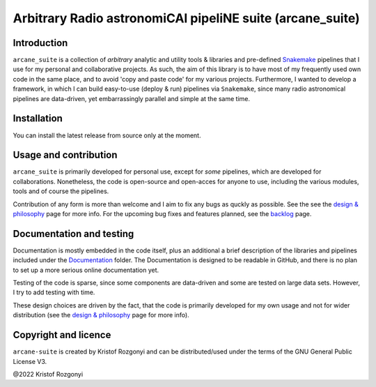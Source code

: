 Arbitrary Radio astronomiCAl pipeliNE suite (arcane_suite)
==========================================================

Introduction
------------

``arcane_suite`` is a collection of *arbitrary* analytic and utility tools & libraries and pre-defined `Snakemake <https://snakemake.github.io/>`_ pipelines that I use for my personal and collaborative projects. As such, the aim of this library is to have most of my frequently used own code in the same place, and to avoid 'copy and paste code' for my various projects. Furthermore, I wanted to develop a framework, in which I can build easy-to-use (deploy & run) pipelines via ``Snakemake``, since many radio astronomical pipelines are data-driven, yet embarrassingly parallel and simple at the same time.

Installation
------------

You can install the latest release from source only at the moment.

Usage and contribution
----------------------

``arcane_suite`` is primarily developed for personal use, except for *some* pipelines, which are developed for collaborations. Nonetheless, the code is open-source and open-acces for anyone to use, including the various modules, tools and of course the pipelines.

Contribution of any form is more than welcome and I aim to fix any bugs as quckly as possible. See the see the `design & philosophy <https://github.com/rstofi/arcane_suite/blob/main/Documentation/Design_and_Philosophy.rst>`_ page for more info. For the upcoming bug fixes and features planned, see the `backlog <https://github.com/rstofi/arcane_suite/blob/main/Documentation/Backlog.rst>`_ page.


Documentation and testing
-------------------------

Documentation is mostly embedded in the code itself, plus an additional a brief description of the libraries and pipelines included under the `Documentation <https://github.com/rstofi/arcane_suite/blob/main/Documentation/README.rst>`_ folder. The Documentation is designed to be readable in GitHub, and there is no plan to set up a more serious online documentation yet.

Testing of the code is sparse, since some components are data-driven and some are tested on large data sets. However, I try to add testing with time.

These design choices are driven by the fact, that the code is primarily developed for my own usage and not for wider distribution (see the `design & philosophy <https://github.com/rstofi/arcane_suite/blob/main/Documentation/Design_and_Philosophy.rst>`_ page for more info).

Copyright and licence
---------------------

``arcane-suite`` is created by Kristof Rozgonyi and can be distributed/used under the terms of the GNU General Public License V3.

@2022 Kristof Rozgonyi
